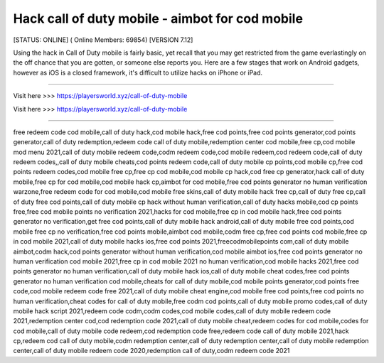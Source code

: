 Hack call of duty mobile - aimbot for cod mobile
~~~~~~~~~~~~
[STATUS: ONLINE] ( Online Members: 69854) [VERSION 7.12]

Using the hack in Call of Duty mobile is fairly basic, yet recall that you may get restricted from the game everlastingly on the off chance that you are gotten, or someone else reports you. Here are a few stages that work on Android gadgets, however as iOS is a closed framework, it's difficult to utilize hacks on iPhone or iPad.

------------------------------------

Visit here >>> https://playersworld.xyz/call-of-duty-mobile

Visit here >>> https://playersworld.xyz/call-of-duty-mobile

-----------------------------------


free redeem code cod mobile,call of duty hack,cod mobile hack,free cod points,free cod points generator,cod points generator,call of duty redemption,redeem code call of duty mobile,redemption center cod mobile,free cp,cod mobile mod menu 2021,call of duty mobile redeem code,codm redeem code,cod mobile redeem,cod redeem code,call of duty redeem codes,,call of duty mobile cheats,cod points redeem code,call of duty mobile cp points,cod mobile cp,free cod points redeem codes,cod mobile free cp,free cp cod mobile,cod mobile cp hack,cod free cp generator,hack call of duty mobile,free cp for cod mobile,cod mobile hack cp,aimbot for cod mobile,free cod points generator no human verification warzone,free redeem code for cod mobile,cod mobile free skins,call of duty mobile hack free cp,call of duty free cp,call of duty free cod points,call of duty mobile cp hack without human verification,call of duty hacks mobile,cod cp points free,free cod mobile points no verification 2021,hacks for cod mobile,free cp in cod mobile hack,free cod points generator no verification,get free cod points,call of duty mobile hack android,call of duty mobile free cod points,cod mobile free cp no verification,free cod points mobile,aimbot cod mobile,codm free cp,free cod points cod mobile,free cp in cod mobile 2021,call of duty mobile hacks ios,free cod points 2021,freecodmobilepoints com,call of duty mobile aimbot,codm hack,cod points generator without human verification,cod mobile aimbot ios,free cod points generator no human verification cod mobile 2021,free cp in cod mobile 2021 no human verification,cod mobile hacks 2021,free cod points generator no human verification,call of duty mobile hack ios,call of duty mobile cheat codes,free cod points generator no human verification cod mobile,cheats for call of duty mobile,cod mobile points generator,cod points free code,cod mobile redeem code free 2021,call of duty mobile cheat engine,cod mobile free cod points,free cod points no human verification,cheat codes for call of duty mobile,free codm cod points,call of duty mobile promo codes,call of duty mobile hack script 2021,redeem code codm,codm codes,cod mobile codes,call of duty mobile redeem code 2021,redemption center cod,cod redemption code 2021,call of duty mobile cheat,redeem codes for cod mobile,codes for cod mobile,call of duty mobile code redeem,cod redemption code free,redeem code call of duty mobile 2021,hack cp,redeem cod call of duty mobile,codm redemption center,call of duty redemption center,call of duty mobile redemption center,call of duty mobile redeem code 2020,redemption call of duty,codm redeem code 2021
